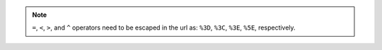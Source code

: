 .. note:: ``=``, ``<``, ``>``, and ``^`` operators need to be escaped in the url as: ``%3D``, ``%3C``, ``%3E``, ``%5E``, respectively.
